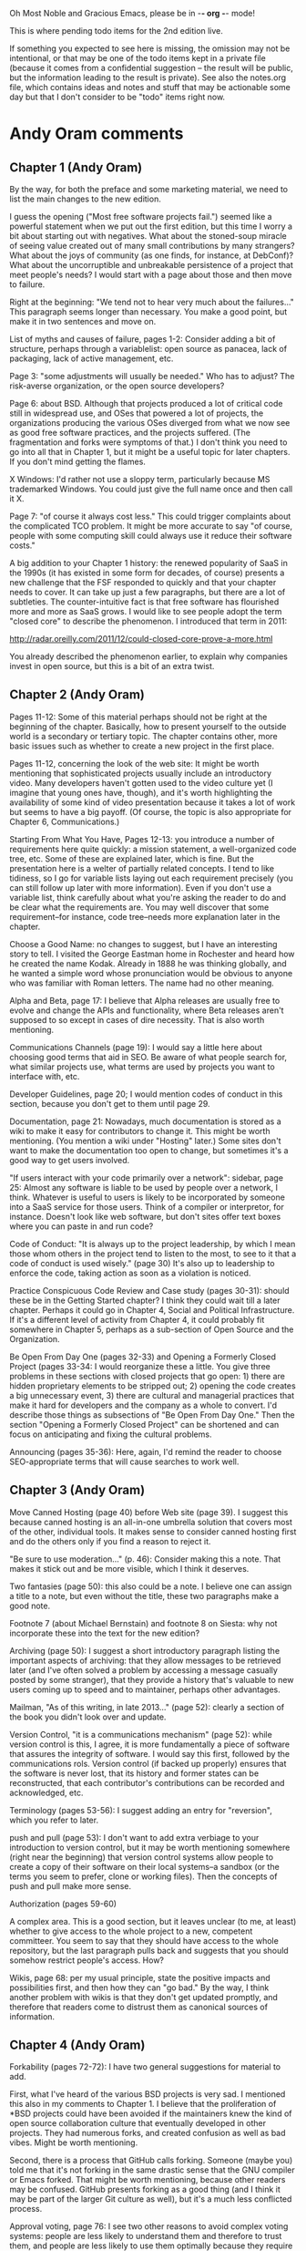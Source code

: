      Oh Most Noble and Gracious Emacs, please be in -*- org -*- mode!

This is where pending todo items for the 2nd edition live.

If something you expected to see here is missing, the omission may not
be intentional, or that may be one of the todo items kept in a private
file (because it comes from a confidential suggestion -- the result
will be public, but the information leading to the result is private).
See also the notes.org file, which contains ideas and notes and stuff
that may be actionable some day but that I don't consider to be "todo"
items right now.

* Andy Oram comments
** Chapter 1 (Andy Oram)
   By the way, for both the preface and some marketing material, we need
   to list the main changes to the new edition.

   I guess the opening ("Most free software projects fail.") seemed like
   a powerful statement when we put out the first edition, but this time
   I worry a bit about starting out with negatives. What about the
   stoned-soup miracle of seeing value created out of many small
   contributions by many strangers? What about the joys of community (as
   one finds, for instance, at DebConf)? What about the uncorruptible and
   unbreakable persistence of a project that meet people's needs? I would
   start with a page about those and then move to failure.
   
   Right at the beginning: "We tend not to hear very much about the
   failures..." This paragraph seems longer than necessary. You make a
   good point, but make it in two sentences and move on.
   
   List of myths and causes of failure, pages 1-2: Consider adding a bit
   of structure, perhaps through a variablelist: open source as panacea,
   lack of packaging, lack of active management, etc.
   
   Page 3: "some adjustments will usually be needed." Who has to adjust?
   The risk-averse organization, or the open source developers?
   
   Page 6: about BSD. Although that projects produced a lot of critical
   code still in widespread use, and OSes that powered a lot of projects,
   the organizations producing the various OSes diverged from what we now
   see as good free software practices, and the projects suffered. (The
   fragmentation and forks were symptoms of that.) I don't think you need
   to go into all that in Chapter 1, but it might be a useful topic for
   later chapters. If you don't mind getting the flames.
   
   X Windows: I'd rather not use a sloppy term, particularly because MS
   trademarked Windows. You could just give the full name once and then
   call it X.
   
   Page 7: "of course it always cost less." This could trigger complaints
   about the complicated TCO problem. It might be more accurate to say
   "of course, people with some computing skill could always use it
   reduce their software costs."
   
   A big addition to your Chapter 1 history: the renewed popularity of
   SaaS in the 1990s (it has existed in some form for decades, of course)
   presents a new challenge that the FSF responded to quickly and that
   your chapter needs to cover. It can take up just a few paragraphs, but
   there are a lot of subtleties. The counter-intuitive fact is that free
   software has flourished more and more as SaaS grows. I would like to
   see people adopt the term "closed core" to describe the phenomenon. I
   introduced that term in 2011:
   
   http://radar.oreilly.com/2011/12/could-closed-core-prove-a-more.html
   
   You already described the phenomenon earlier, to explain why companies
   invest in open source, but this is a bit of an extra twist.
** Chapter 2 (Andy Oram)
   Pages 11-12: Some of this material perhaps should not be right at the
   beginning of the chapter. Basically, how to present yourself to the
   outside world is a secondary or tertiary topic. The chapter contains
   other, more basic issues such as whether to create a new project in
   the first place.
   
   Pages 11-12, concerning the look of the web site: It might be worth
   mentioning that sophisticated projects usually include an introductory
   video. Many developers haven't gotten used to the video culture yet (I
   imagine that young ones have, though), and it's worth highlighting the
   availability of some kind of video presentation because it takes a lot
   of work but seems to have a big payoff. (Of course, the topic is also
   appropriate for Chapter 6, Communications.)
   
   Starting From What You Have, Pages 12-13: you introduce a number of
   requirements here quite quickly: a mission statement, a well-organized
   code tree, etc. Some of these are explained later, which is fine. But
   the presentation here is a welter of partially related concepts. I
   tend to like tidiness, so I go for variable lists laying out each
   requirement precisely (you can still follow up later with more
   information). Even if you don't use a variable list, think carefully
   about what you're asking the reader to do and be clear what the
   requirements are. You may well discover that some requirement--for
   instance, code tree--needs more explanation later in the chapter.
   
   Choose a Good Name: no changes to suggest, but I have an interesting
   story to tell. I visited the George Eastman home in Rochester and
   heard how he created the name Kodak. Already in 1888 he was thinking
   globally, and he wanted a simple word whose pronunciation would be
   obvious to anyone who was familiar with Roman letters. The name had no
   other meaning.
   
   Alpha and Beta, page 17: I believe that Alpha releases are usually
   free to evolve and change the APIs and functionality, where Beta
   releases aren't supposed to so except in cases of dire necessity. That
   is also worth mentioning.
   
   Communications Channels (page 19): I would say a little here about
   choosing good terms that aid in SEO. Be aware of what people search
   for, what similar projects use, what terms are used by projects you
   want to interface with, etc.
   
   Developer Guidelines, page 20; I would mention codes of conduct in
   this section, because you don't get to them until page 29.
   
   Documentation, page 21: Nowadays, much documentation is stored as a
   wiki to make it easy for contributors to change it. This might be
   worth mentioning. (You mention a wiki under "Hosting" later.) Some
   sites don't want to make the documentation too open to change, but
   sometimes it's a good way to get users involved.
   
   "If users interact with your code primarily over a network": sidebar,
   page 25: Almost any software is liable to be used by people over a
   network, I think. Whatever is useful to users is likely to be
   incorporated by someone into a SaaS service for those users. Think of
   a compiler or interpretor, for instance. Doesn't look like web
   software, but don't sites offer text boxes where you can paste in and
   run code?
   
   Code of Conduct: "It is always up to the project leadership, by which
   I mean those whom others in the project tend to listen to the most, to
   see to it that a code of conduct is used wisely." (page 30) It's also
   up to leadership to enforce the code, taking action as soon as a
   violation is noticed.
   
   Practice Conspicuous Code Review and Case study (pages 30-31): should
   these be in the Getting Started chapter? I think they could wait till
   a later chapter. Perhaps it could go in Chapter 4, Social and
   Political Infrastructure. If it's a different level of activity from
   Chapter 4, it could probably fit somewhere in Chapter 5, perhaps as a
   sub-section of Open Source and the Organization.
   
   Be Open From Day One (pages 32-33) and Opening a Formerly Closed
   Project (pages 33-34: I would reorganize these a little. You give
   three problems in these sections with closed projects that go open: 1)
   there are hidden proprietary elements to be stripped out; 2) opening
   the code creates a big unnecessary event, 3) there are cultural and
   managerial practices that make it hard for developers and the company
   as a whole to convert. I'd describe those things as subsections of "Be
   Open From Day One." Then the section "Opening a Formerly Closed
   Project" can be shortened and can focus on anticipating and fixing the
   cultural problems.
   
   Announcing (pages 35-36): Here, again, I'd remind the reader to choose
   SEO-appropriate terms that will cause searches to work well.
** Chapter 3 (Andy Oram)
   Move Canned Hosting (page 40) before Web site (page 39). I suggest
   this because canned hosting is an all-in-one umbrella solution that
   covers most of the other, individual tools. It makes sense to consider
   canned hosting first and do the others only if you find a reason to
   reject it.
   
   "Be sure to use moderation..." (p. 46): Consider making this a
   note. That makes it stick out and be more visible, which I think it
   deserves.
   
   Two fantasies (page 50): this also could be a note. I believe one can
   assign a title to a note, but even without the title, these two
   paragraphs make a good note.
   
   Footnote 7 (about Michael Bernstain) and footnote 8 on Siesta: why not
   incorporate these into the text for the new edition?
   
   Archiving (page 50): I suggest a short introductory paragraph listing
   the important aspects of archiving: that they allow messages to be
   retrieved later (and I've often solved a problem by accessing a
   message casually posted by some stranger), that they provide a history
   that's valuable to new users coming up to speed and to maintainer,
   perhaps other advantages.
   
   Mailman, "As of this writing, in late 2013..." (page 52): clearly a
   section of the book you didn't look over and update.
   
   Version Control, "it is a communications mechanism" (page 52): while
   version control is this, I agree, it is more fundamentally a piece of
   software that assures the integrity of software. I would say this
   first, followed by the communications rols. Version control (if backed
   up properly) ensures that the software is never lost, that its history
   and former states can be reconstructed, that each contributor's
   contributions can be recorded and acknowledged, etc.
   
   Terminology (pages 53-56): I suggest adding an entry for "reversion",
   which you refer to later.
   
   push and pull (page 53): I don't want to add extra verbiage to your
   introduction to version control, but it may be worth mentioning
   somewhere (right near the beginning) that version control systems
   allow people to create a copy of their software on their local
   systems--a sandbox (or the terms you seem to prefer, clone or working
   files). Then the concepts of push and pull make more sense.
   
   Authorization (pages 59-60)
   
   A complex area. This is a good section, but it leaves unclear (to me,
   at least) whether to give access to the whole project to a new,
   competent committeer. You seem to say that they should have access to
   the whole repository, but the last paragraph pulls back and suggests
   that you should somehow restrict people's access. How?
   
   Wikis, page 68: per my usual principle, state the positive impacts and
   possibilities first, and then how they can "go bad." By the way, I
   think another problem with wikis is that they don't get updated
   promptly, and therefore that readers come to distrust them as
   canonical sources of information.
** Chapter 4 (Andy Oram)
   Forkability (pages 72-72): I have two general suggestions for material
   to add.
   
   First, what I've heard of the various BSD projects is very sad. I
   mentioned this also in my comments to Chapter 1. I believe that the
   proliferation of *BSD projects could have been avoided if the
   maintainers knew the kind of open source collaboration culture that
   eventually developed in other projects. They had numerous forks, and
   created confusion as well as bad vibes. Might be worth mentioning.
   
   Second, there is a process that GitHub calls forking. Someone (maybe
   you) told me that it's not forking in the same drastic sense that the
   GNU compiler or Emacs forked. That might be worth mentioning, because
   other readers may be confused. GitHub presents forking as a good thing
   (and I think it may be part of the larger Git culture as well), but
   it's a much less conflicted process.
   
   Approval voting, page 76: I see two other reasons to avoid complex
   voting systems: people are less likely to understand them and
   therefore to trust them, and people are less likely to use them
   optimally because they require training.
   
   Footnote on Software Freedom Conservancy, p. 80; this is a disclosure,
   not a disclaimer.
** Chapter 5 (Andy Oram)
   Lots more comments on this chapter than usual, including a
   suggested name change and some reorganization.

   This chapter doesn't hang together as well as the previous ones. I
   feel that, using the unifying thread of money, you throw together a
   bunch of issues that perhaps don't really go together.
   
   Most of the chapter could go better under the title "Participating as
   a Business or Government Agency." The current title reflects the
   fuzziness of the topics in the chapter. When you talk of
   organizations, you make it sound like the chapter covers
   infrastructure, which was the topic of Chapter 4. And if you talk
   about money, people will think you'll talk about fund-raising, and
   then you have to explicitly say you won't. (Actually, you have one
   section about it; Crowdfunding and Bounties. Perhaps there's another
   chapter that could go in.)
   
   I think that most of the chapter could stay together with the new
   title I suggested. A few other changes would follow:
   
   * The "Funding Non-Programming Activities" section might be worth
     rethinking. You could orient it around "things that need to get done
     and nobody enjoys doing" instead of money. Perhaps it should be
     broken up. Quality assurance may fit well in this chapter, whereas
     conferences might go elsewhere. Marketing is also a topic that goes
     beyond the question of who pays.
   
   * Don't Bash Competing Open Source Products and Don't Bash Competing
     Vendor's Developers look like communications issues, not business
     issues. They could go in the communicatiosn chapter. Of course, I
     just recommended that you bash the BSD projects...
   
   * Foster Pools of Expertise in Multiple Places seems like a topic for
     another chapter too. (I'm not sure which one, maybe Chapter 4.)
   
   * Establish contact early with relevant communities: looks like a
     Chapter 4 topic.
   
   Now, on to comments about specific sections:
   
   Augmenting services (page 84): there may be a better term for this
   item. It's more like "Ensuring maintenance of infrastructure" because
   the open source project is infrastructure for the company.
   
   Donations (page 85): this should not be here, because it's not a
   motivation for supporting an open source project.
   
   "In addition to..." (page 86): I think you intended this paragraph to
   be broken into a list, and for some reason the formatting didn't
   happen. It should be a variable list.
   
   "disclaimer" (page 90): Again, this is a disclosure.
   
   Benevolent Dictator (page 91): I like your point in this paragraph,
   but I suspect it's rarely followed. My impression is that if a company
   starts a free software project or takes control of the funding for
   one, the company keeps final say to itself. I believe that's true at
   Canonical, for instance. (On the other hand, in Providing
   Hosting/Bandwidth you suggest that some companies do the
   opposite--they try to milk a project for good PR without really
   participating.)
   
   "Will other developer resent..." (page 92): I think there may be
   another issue to consider (although this section is already rather
   long): not so much resentment as confusion about what types of
   development are worth paying for. Probably the company should explain
   why it chose to pay for a certain feature instead of just going
   through the consensus-building process (which it has to do anyway to
   get the feature accepted). Probably the company has a deadline to meet
   a customer demand, and that's worth stating. Otherwise, contributors
   who work for free may wonder whether they could get the company to pay
   for their work.
   
   "Update Your RFI..." (pages 93-94): I can tell that each of the points
   in your list is based on real abuses that companies carried out in
   government work. That might be worth mentioning.
   
   Dirk Reiners quote: Could you ask him what he means by "His case was
   even better"? What "case" is this? Better than what?
   
   Total cost of ownership (page 101): Another point is that the costs of
   proprietary software tend to outstrip open source if you look ahead
   long enough. I remember how the city of Munich did a TCO analysis that
   looked five years into the future, and decided that MS Office was
   cheaper than OpenOffice.org. (They switched anyway, as I'm sure you
   know.) But five years is an artificial cut-off point--the costs of MS
   Office keep getting more out of line over the years. (This discussion
   is also relevant to the item "Open source is cheaper" on page 105, so
   I'm not sure whether it's worth including in one place or the other.)
   
   Dispel Myths Within Your Organization (pages 104 ff.): Perhaps divide
   these into unfairly positive myths and unfairly negative myths. Then
   people can anticipate what you're criticizing. Here is three other
   myths worth citing: 1) Open source is less secure, because malicious
   users can peruse the code. 2) All bugs are shallow. 3) We can casually
   copy open source code into our code.
   
   Foster Pools of Expertise in Multiple Places, page 106: Is it worth
   talking here about certifications, such as LPI? I don't know what you
   think of them. Most American programmers (at least in open source)
   scoff at certifications, but they're a big deal in Japan, Brazil, and
   some other places.
   
   Don't Let Publicity Events Drive Project Schedule (pages 107-108): the
   last paragraph discourages companies from forcing communities into
   pre-planned schedules. But several successful projects, notably
   Ubuntu, do that. I think this paragraph may be overly idealistic.
   
   The Key Role of Middle Management (page 108): It might be worth
   explaining the typical relationship between a manager and an open
   source project. Perhaps a manager has a one-to-one relatioship with a
   project: she's responsible for the company's contribution to the
   project and is really a member of the open source project
   herself. That's a relatively simple scenario. I suspect that often a
   manager is in charge of some internal corporate project that is not
   open source, and is also directly responsible for programmers working
   part-time or full-time on an open source project. That's more
   difficult and takes a lot sensitivity on the part of both the managers
   and the programmers.
   
   Innersourcing (pages 109-110): Although we agree that this is a timely
   topic that should be in the book, it sticks out as unrelated to the
   rest of the chapter. The chapter is about business, but that doesn't
   mean this section goes with the others. It might be better as either a
   sidebar or its own appendix. One way to integrate the section with
   this chapter better is talk about innersourcing as a stepping stone on
   the way to open sourcing, or as a follow-up to doing open source
   projects that train the company in open source processes.
   
   Hiring Open Source Developers (page 110): In the Huawei report, you
   ramped up very nicely by discussing why a company would want to hire
   developers with a particular expertise, and then how to do it. A
   couple paragraphs here about the benefits of hiring developers out of
   an open source community would be helpful--although you also discuss
   hiring new programmers to join the community.
   
   Evaluating Open Source Projects (page 110): You might mention the term
   "project maturity," which appeared in a companion book to yours: Open
   Source for Businesses.
** Chapter 6 (Andy Oram)
   Attached. Some interesting comments, nothing too disruptive I think.

   Per one of my principles, let's provide a broad overview of the topic
   (communications is a big topic!) at the start. For the first two or
   three paragraphs, I would remind readers what an open source project
   must do--recruit developers and users, motivate people, allow
   free-flowing discussion while reaching decisions, etc.--and then
   proceed to the types of communication required. The importance of
   writing well is a secondary topic, and could be a section following
   these few introductory paragraphs.
   
   I wonder whether you have devoted enough material to the media
   (mailing list, web site, FAQ, etc.) a project uses to do
   communications. You introduce a lot of these in Chapter 2 and descibe
   them on a technical level in Chapter 3. Maybe these are enough; I'm
   not sure. Chapter 6 assumes that all these are in place and talks
   about how to maximize their value. I would consider listing the
   important basic blocks of communication again.
   
   By the way, a friend of mine has a T-shirt reading, "Hyperbole is the
   greatest thing ever."
   
   Structure and Formatting, page 115: I cheered when I read your first
   paragraph about writing with proper grammar. From my own experience
   over the decades, I'd like to suggest another point you can make
   (regarding "arbitrary"): proper grammer and word usage is critical to
   minimizing ambiguity. Ambiguity can be very destructive in technical
   material (and certain other publications, such as legal ones). And
   little things such as run-on sentences, where it's not clear what's
   cause and what's effect, can create this dangerous ambiguity. No one
   can be perfect, but writers should do the best they can and reread
   their own work to look for ambiguity caused by mistakes.
   
   The rest of this section could be a bulleted list, each paragraph
   after the second becoming its own item.
   
   Subject lines, page 116: I don't know whether my observation here is
   on-topic, but I'm frusrated to find that Google Mail doesn't let you
   change the subject line when you press Reply or Forward. I don't know
   whether other mailers have the same problem, but a lot of people use
   Google Mail. When I want to change the subject line, I have to launch
   a new thread (which I may or may not want to do) and manually cut and
   paste addresses and the text of the email.
   
   Real names, page 118-119: I like your clever suggestion that people
   who want to remain anonymous can invent a real-seeming name. Women
   (and perhaps certain ethnic groups) have a particular need to hide
   their identities because they can be harrassed quite severely, and
   their contributions can be devalued. They may try to choose "neutral"
   names. I don't know whether this is worth saying--you already grant
   them the right to hide their identities.
   
   Avoiding Common Pitfalls, page 121: Can you add a sentence or two
   after this heading? Our production team has (or used to have) a rule
   against putting two headings in a row. I concur, finding that this
   looks bad. And there's almost always something general one can say to
   tie subsections together. As encouragement, here's a suggestion: the
   subsections here revolve around the idea of increasing productivity
   during discussions. You could find a couple sentences to say about
   that.
   
   "Me too" posts, page. 121: I'm not sure I'd encourage people to post
   empty encouraging messages--every message takes up a little bit of
   other people's time, and if the mailing list contains a lot of
   content-free messages, readers are discouraged from reading it. Your
   next section talks about signal/noise ratio, and I think that applies
   here too. Unless people are voting, I'd avoid extra messages that just
   convey encouragement. When I want to convey encouragement, I try to
   find something extra to say that "adds value."
   
   Holy Wars (pages 124-125): I have my own approach to holy wars (man,
   don't you see lots of those during this election season?). It may or
   may not be useful to you--you can ignore this if you want. I think
   holy wars stem from different basic values. The idea of "values" is
   almost defined by these being unarguable. You are pro-life or
   pro-choice, that's it. And sometimes people do overlap in their values
   (most people are partly pro-life and partly pro-choice) but different
   groups emphasize a value more than others. So people may have
   radically different values, or may simply place different value on
   each of their shared values. Take the GPU vs. BSD bruhaha: both sides
   value freedom of choice and efficiency, but they place different
   emphases on each. In any case where values clash, argument is useless
   because values lie beyond rationality. My two cents.
   
   The "Noisy Minority" Effect (pages 125): It might be worth
   acknowledging that the minority is sometimes right. In politics and
   social policy, we have plenty of examples of this. (Most white
   Americans in 1950 thought that blacks didn't deserve equal political
   rights, for instance.) If the merits of a proposal can be discussed
   dispassionately (which can't be done during Holy Wars, for instance,
   because values are not subject to rationality), the number of people
   who support each side isn't really important. I may be idealistic
   here.
   
   Difficult People (page 126), would you feel comfortable mentioning the
   discussions in The Art of Programming? It's up to you.
   
   Conspicuous Use of Archives, address for archives (page 130): in an
   earlier chapter, you said archives often move--that seems to
   contradict your "forever" URL promise here.
   
   Treat all resources like archives (page 131): Consider using the list
   to contain both the purpose of the FAQ and the implied way to handle,
   instead of having the purposes in the list and the implied way to
   handle the FAQ in the paragraph that follows. (And the list should
   probably be bulleted.) I think the points could be absorbed by readers
   more easily if each purpose is tied right to your conclusion about
   what to do.
   
   "policing" (page 133): This is an overly harsh word, as is evidenced
   by your disclaimers in parentheses. Say "monitoring" instead.
   
   "r12908" (page 133): isn't this format also the way the revision
   appears in svn command lines? A good reason to settle on it as a
   convention.
   
   Announcing Security Vulnerabilities (page 136): Sometimes it's hard to
   tell whether a bug makes a piece of software less secure or just
   causes bad outcomes. I don't know whether you should discuss this
   here, because it's a highly technical (and language-dependent) topic
   that goes beyond the scope of the book. Perhaps a paragraph describing
   the difficulty of deciding what's a security vulnerability is
   worthwhile. To some extent, this is a communications issue, and
   therefore relevant to the chapter: a project wants to help users
   understand which bugs are security vulnerabilities.
   
   Some of this section may be outside the scope of the communications
   chapter. This chapter isn't about how to handle and fix security
   flaws; it's about communications. I can see how all the material could
   arguably stay in this chapter, but perhaps there's a more appropriate
   chapter for some of the security material.
** Chapter 7 (Andy Oram)
   Road repair metaphor (page 142): I love this metaphor, and will think
   of it the next time I'm crawling along Route I95. But you might be
   unnecessarily pessimistic. Do parallel development tracks really
   discomfort anybody? Open source projects maintain a clean, stable
   release while creating a new branch (or several) to work on
   updates. Why say that everybody slows down in order to allow
   development to proceed in parallel?
   
   "Since the first edition of this book..." (footnote, page 144): Don't
   talk about the differences between the first and second editions in
   this book, unless you have a critical point to make. (For instance,
   you can distinguish between editions if you offered advice in the
   first edition that is invalid in the second because of changes in the
   environment.) I don't think this footnote is needed. Say in the text
   what's current, bring everything up to date.
   
   Major, minor, patch (page 145): Explain the sometimes fluid difference
   between these concepts first. Then explain how the canonical
   three-part numbering scheme reflects those concepts. Currently, you
   do the opposite: describing the scheme before the meaning.
   
   "...regular development work happens..." (page 148): I am confused
   about the difference between the main branch and the others. What is
   "irregular" about working in another branch? You need to distinguish
   the different work performed on different branches.
   
   "...fairly strict branch management..." (footnote, page 149): I don't
   know what this is. Hopefully, an earlier section defined what you mean
   by "strict branch management." You have to indicate what you mean by
   this. Is it just maintaining branches for each type of work and making
   sure each commit goes to the branch where it should go?
   
   Digital signing (page 157): this may need a little more
   explanation. Even I, who have a general sense of how the web of trust
   works with GPG, am confused about how average users will use it to
   reach the developers who signed the release. Do you expect people to
   build up enough personal connections to make use of the web of trust?
   
   "The purpose of all this signing and checksumming..." (page 157): I
   like to put purposes near the beginning of the section, not the end,
   because you are explaining why this section is important to read.
   
   Planning Releases (pages 160-161): Back in Chapter 5 (as well as in
   your Huawei report) you discuss the strategy of doing work in a
   separate branch to ensure a company can release what customers want on
   time, and then merging it back into the open project. Couldn't that be
   done here? It's not a complete substitute for getting what you want
   into the open project, but it's an alternative.
   
   Jeffersons' University (page 161): Is this an ethical and appropriate
   model for persuading free software developers to support one person's
   plan? Suppose Jefferson really had a stupid idea? Wouldn't you want
   free-wheeling discussion before anything is "set in stone" as you call
   it? Of course, before anyone makes a suggestion, it's always good to
   do some research and present a clear plan about its feasibility, but
   the purposes isn't to railroad discussion.
** Chapter 8 (Andy Oram)
   Politics (page 162): a valuable enough point to be a section or
   sidebar.
   
   Automated testing (pages 168-170): Is it worth mentioning test-driven
   development, just as a process used by many projects?
   
   Meeting in Person (page 172): I'm glad you keep this short, instead of
   entering deeply into a big topic. It may be worth referring to Jono's
   book The Art of Community for detail, because he has the subject
   nicely covered. One topic you might want to devote a couple sentences
   to, though, is the cost of attending. The project may want to sponsor
   certain people and perhaps run votes or use some other system to
   determine who gets a scholarship.
   
   Documentation manager (pages 175-176): you have come to my favorite
   topic, of course. We can't teach people here how to write readable and
   actionable documentation. But there is one thing I would like to
   suggest including: good documentation puts things together in usable
   sequences for people. It doesn't just explain each option or call in
   isolation. When something change, the first task of the documentation
   people is add or change the necessary information about that
   individual feature, but then something should try to go through
   tutorials or other documents and try to think of the ripple effects of
   the change. Entire procedures that are currently documented may be no
   longer necessary.
** Chapter 9 (Andy Oram)
   AGPL (pages 195-196): I believe the idea for this license historically
   arose as discussions were just beginning for the GPL 3, and some
   participants (perhaps even including RMS) wanted the GPL 3 to include
   the critical clause. Pushback from others who were less hostile to
   cloud services (which didn't even have that name then) led to a split
   between the GPL 3 and the AGPL. I am not sure of this, but it's my
   recollection. I don't know whether it's worth mentioning.
* Web site and build infrastructure
** BUG: DocBook->PDF via FOP continually breaks, totally unmaintainable.
   Wow, I'm so tired of this.  In theory, DocBook is convertible to PDF.
   In practice, you need a team of NASA scientists to get it working.
   At least, the method used in 'lang-makefile' here, with Apache FOP,
   has never stayed working for more than a year at a time as far as I
   can remember.  http://www.dpawson.co.uk/docbook/tools.html has some
   alternatives; search for "Off the top of my head, I know of the
   following ways to transform DocBook XML into PDF, with open
   source/free/semi-free software".  See also
   http://www.scons.org/doc/HTML/scons-user.html#b-DocbookPdf,
   and http://lwn.net/Articles/661778/ re 'dblatex'.
** BUG: Why is the output="printed" conditional not working?
   For example, in Chapter 8 there is this conditional:
 
     (see <xref linkend="trademarks"/><phrase output="printed">
     in <xref linkend="legal"/></phrase>)
   
   and yet the HTML output produces (with links, of course) this...
 
     (see the section called “Trademarks” in Chapter 10, Licenses,
     Copyrights, and Patents),
 
   ...in en/forks.html.  What's up with that?
** BUG: compatibility links don't produce .html files.
   When id="mailing-lists" changed to id="message-forums" in ch03.xml,
   we left an <anchor id="mailing-lists" /> in place for compatibility.
   However, that still doesn't produce mailing-lists.html, which means
   a bunch of links out on the Net will suddenly become obsolete.
   Solution is to find all the compatibility anchors and generate .html
   files that do a 301 redirect to the new link.
** BUG: Why are we getting this warning on every commit:
   "Warning: post-commit hook failed (exit code 1) with no output."
** Learn how to not include obsolete appendices in the PDF output.
** Explanation of POSS web site to ORM et al
   The online version has some properties that I'd like to maintain -- the
   most important is probably the human-readable anchor names, for example:
   
     http://producingoss.com/en/forks.html#forks-handling
   
   It's not just that they're human-readable, it's that they stay stable no
   matter how content moves around.  I could move the material about forks
   to a completely different chapter, but the URL would stay the same (and
   when someone went to it directly online, they would automatically be in
   the right chapter when they got there, whatever chapter it is).
   
   Out on the Net, people refer to particular parts of the book using those
   section & anchor names.  So I can't afford to break those.
